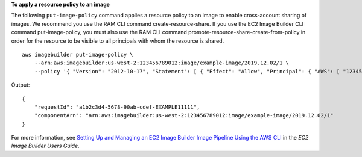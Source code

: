 **To apply a resource policy to an image**

The following ``put-image-policy`` command applies a resource policy to an image to enable cross-account sharing of images. We recommend you use the RAM CLI command create-resource-share. If you use the EC2 Image Builder CLI command put-image-policy, you must also use the RAM CLI command promote-resource-share-create-from-policy in order for the resource to be visible to all principals with whom the resource is shared. ::

    aws imagebuilder put-image-policy \
        --arn:aws:imagebuilder:us-west-2:123456789012:image/example-image/2019.12.02/1 \
        --policy '{ "Version": "2012-10-17", "Statement": [ { "Effect": "Allow", "Principal": { "AWS": [ "123456789012" ] }, "Action": [ "imagebuilder:GetComponent", "imagebuilder:ListComponents" ], "Resource": [ "arn:aws:imagebuilder:us-west-2:123456789012:image/example-image/2019.12.02/1" ] } ] }' 

Output::

    {
        "requestId": "a1b2c3d4-5678-90ab-cdef-EXAMPLE11111",
        "componentArn": "arn:aws:imagebuilder:us-west-2:123456789012:image/example-image/2019.12.02/1"
    }

For more information, see `Setting Up and Managing an EC2 Image Builder Image Pipeline Using the AWS CLI <https://docs.aws.amazon.com/imagebuilder/latest/userguide/managing-image-builder-cli.html>`__ in the *EC2 Image Builder Users Guide*.
